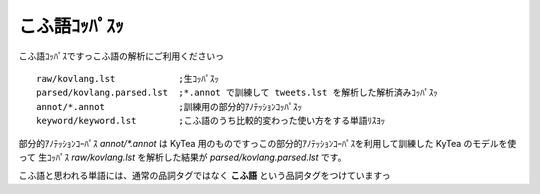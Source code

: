 ==============================
こふ語ｺｯﾊﾟｽｯ
==============================

こふ語ｺｯﾊﾟｽですっこふ語の解析にご利用くださいっ

::

    raw/kovlang.lst            ;生ｺｯﾊﾟｽｯ
    parsed/kovlang.parsed.lst  ;*.annot で訓練して tweets.lst を解析した解析済みｺｯﾊﾟｽｯ
    annot/*.annot              ;訓練用の部分的ｱﾉﾃｯｼｮﾝｺｯﾊﾟｽｯ
    keyword/keyword.lst        ;こふ語のうち比較的変わった使い方をする単語ﾘｽﾖｯ

部分的ｱﾉﾃｯｼｮﾝｺｰﾊﾟｽ `annot/*.annot` は KyTea 用のものですっこの部分的ｱﾉﾃｯｼｮﾝｺｰﾊﾟｽを利用して訓練した KyTea のモデルを使って
生ｺｯﾊﾟｽ `raw/kovlang.lst` を解析した結果が `parsed/kovlang.parsed.lst` です。

こふ語と思われる単語には、通常の品詞タグではなく **こふ語** という品詞タグをつけていますっ

